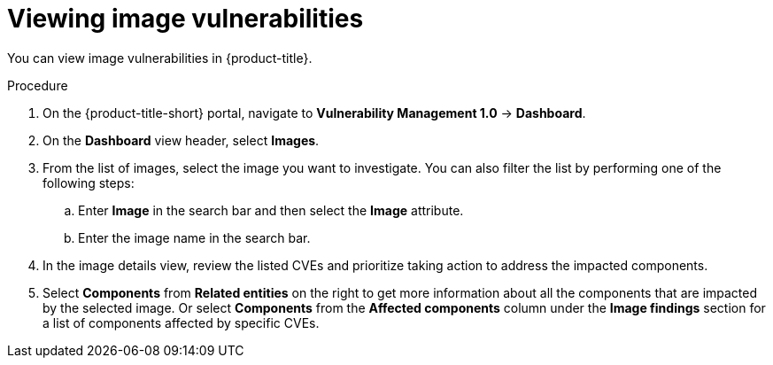 // Module included in the following assemblies:
//
// * operating/manage-vulnerabilities.adoc
:_mod-docs-content-type: PROCEDURE
[id="vulnerability-management-view-image-vulnerability_{context}"]
= Viewing image vulnerabilities

[role="_abstract"]
You can view image vulnerabilities in {product-title}.

.Procedure
. On the {product-title-short} portal, navigate to *Vulnerability Management 1.0* -> *Dashboard*.
. On the *Dashboard* view header, select *Images*.
. From the list of images, select the image you want to investigate. You can also filter the list by performing one of the following steps:
.. Enter *Image* in the search bar and then select the *Image* attribute.
.. Enter the image name in the search bar.
. In the image details view, review the listed CVEs and prioritize taking action to address the impacted components.
. Select *Components* from *Related entities* on the right to get more information about all the components that are impacted by the selected image. Or select *Components* from the *Affected components* column under the *Image findings* section for a list of components affected by specific CVEs.
